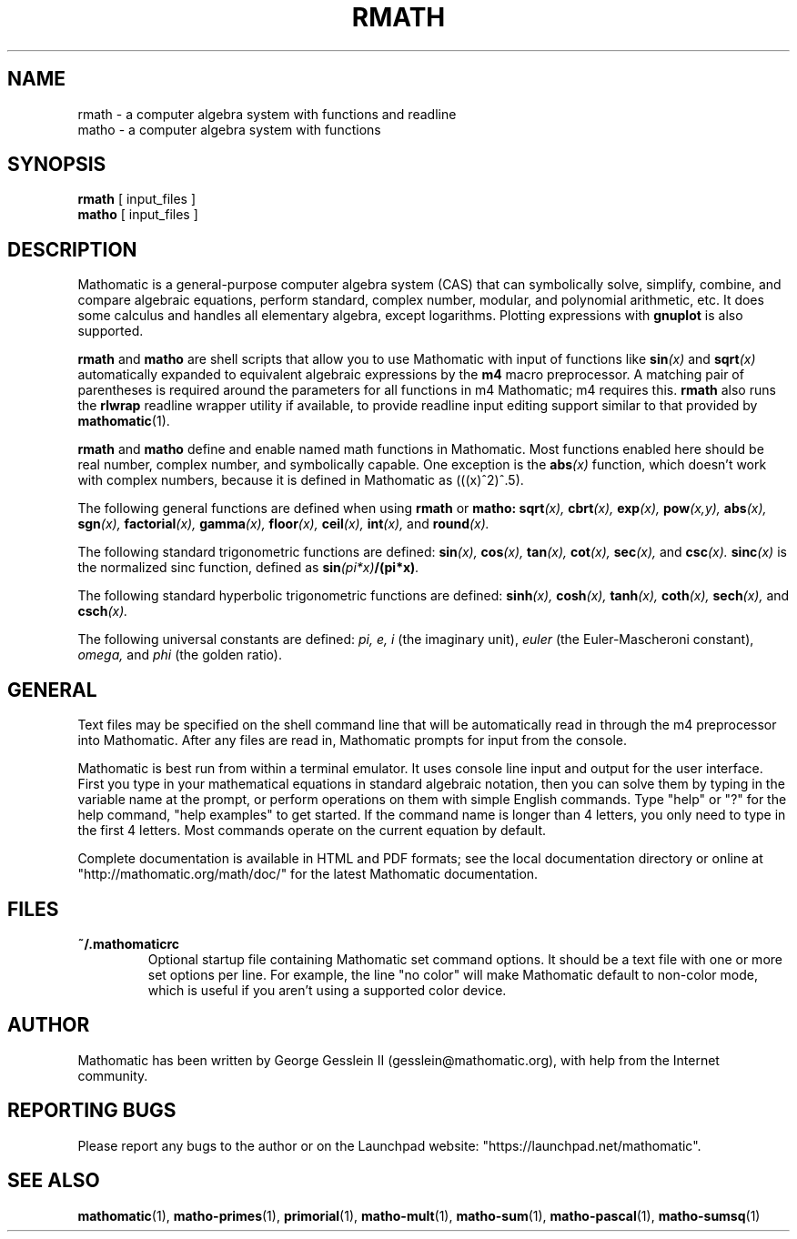 .TH RMATH 1

.SH NAME
rmath \- a computer algebra system with functions and readline
.br
matho \- a computer algebra system with functions

.SH SYNOPSIS
.B rmath
[
input_files
]
.br
.B matho
[
input_files
]

.SH DESCRIPTION
Mathomatic is a general-purpose computer algebra system (CAS)
that can symbolically solve, simplify, combine, and compare algebraic equations,
perform standard, complex number, modular, and polynomial arithmetic, etc.
It does some calculus and handles all elementary algebra, except logarithms.
Plotting expressions with
.B gnuplot
is also supported.

.B rmath
and
.B matho
are shell scripts that allow you
to use Mathomatic with input of functions like
.BI sin (x)
and
.BI sqrt (x)
automatically expanded to equivalent algebraic expressions
by the
.B m4
macro preprocessor.
A matching pair of parentheses is required around the parameters for all functions in m4 Mathomatic; m4 requires this.
.B rmath
also runs the
.B rlwrap
readline wrapper utility if available, to provide readline input editing support similar to
that provided by
.BR mathomatic (1).

.B rmath
and
.B matho
define and enable named math functions in Mathomatic.
Most functions enabled here should be real number, complex number, and symbolically capable.
One exception is the
.BI abs (x)
function, which doesn't work with complex numbers, because it is defined
in Mathomatic as (((x)^2)^.5).

The following general functions are defined when using
.B rmath
or
.B matho:
.BI sqrt (x),
.BI cbrt (x),
.BI exp (x),
.BI pow (x,y),
.BI abs (x),
.BI sgn (x),
.BI factorial (x),
.BI gamma (x),
.BI floor (x),
.BI ceil (x),
.BI int (x),
and
.BI round (x).

The following standard trigonometric functions are defined:
.BI sin (x),
.BI cos (x),
.BI tan (x),
.BI cot (x),
.BI sec (x),
and
.BI csc (x).
.BI sinc (x)
is the normalized sinc function, defined as
.BI sin (pi*x) /(pi*x) .

The following standard hyperbolic trigonometric functions are defined:
.BI sinh (x),
.BI cosh (x),
.BI tanh (x),
.BI coth (x),
.BI sech (x),
and
.BI csch (x).

The following universal constants are defined:
.I pi,
.I e,
.I i
(the imaginary unit),
.I euler
(the Euler-Mascheroni constant),
.I omega,
and
.I phi
(the golden ratio).

.SH GENERAL
Text files may be specified on the shell command line
that will be automatically read in through the m4 preprocessor into Mathomatic.
After any files are read in, Mathomatic prompts for input from the console.

Mathomatic is best run from within a terminal emulator.
It uses console line input and output for the user interface.
First you type in your mathematical equations in standard algebraic notation,
then you can solve them by typing in the variable name at the prompt, or
perform operations on them with simple English commands.
Type "help" or "?" for the help command,
"help examples" to get started.
If the command name is longer than 4 letters, you only need
to type in the first 4 letters.
Most commands operate on the current equation by default.

Complete documentation is available in HTML and PDF formats;
see the local documentation directory or online at "http://mathomatic.org/math/doc/"
for the latest Mathomatic documentation.

.SH FILES
.TP
.B ~/.mathomaticrc
Optional startup file containing Mathomatic set command options.
It should be a text file with one or more set options per line.
For example, the line "no color" will make Mathomatic default to non-color mode,
which is useful if you aren't using a supported color device.

.SH AUTHOR
Mathomatic has been written by George Gesslein II (gesslein@mathomatic.org),
with help from the Internet community.

.SH "REPORTING BUGS"
Please report any bugs to the author or
on the Launchpad website: "https://launchpad.net/mathomatic".

.SH "SEE ALSO"
.BR mathomatic (1),
.BR matho-primes (1),
.BR primorial (1),
.BR matho-mult (1),
.BR matho-sum (1),
.BR matho-pascal (1),
.BR matho-sumsq (1)
